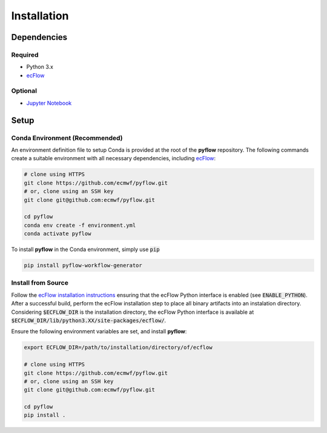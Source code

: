 Installation
============


.. index:: Dependencies

Dependencies
------------


.. index:: Dependencies; Required

Required
~~~~~~~~

* Python 3.x
* `ecFlow`_


.. index:: Dependencies; Optional

Optional
~~~~~~~~

* `Jupyter Notebook`_


Setup
-----

Conda Environment (Recommended)
~~~~~~~~~~~~~~~~~~~~~~~~~~~~~~~

An environment definition file to setup Conda is provided at the root of the **pyflow** repository. 
The following commands create a suitable environment with all necessary dependencies, including `ecFlow`_:

.. code-block:: shell

   # clone using HTTPS
   git clone https://github.com/ecmwf/pyflow.git
   # or, clone using an SSH key
   git clone git@github.com:ecmwf/pyflow.git

   cd pyflow
   conda env create -f environment.yml
   conda activate pyflow

To install **pyflow** in the Conda environment, simply use :code:`pip`

.. code-block:: shell

   pip install pyflow-workflow-generator


Install from Source
~~~~~~~~~~~~~~~~~~~

Follow the `ecFlow installation instructions`_ ensuring that the ecFlow Python interface is enabled (see :code:`ENABLE_PYTHON`).
After a successful build, perform the ecFlow installation step to place all binary artifacts into an instalation directory.
Considering :code:`$ECFLOW_DIR` is the installation directory, the ecFlow Python interface is available at
:code:`$ECFLOW_DIR/lib/python3.XX/site-packages/ecflow/`. 

Ensure the following environment variables are set, and install **pyflow**:

.. code-block:: shell

   export ECFLOW_DIR=/path/to/installation/directory/of/ecflow

   # clone using HTTPS
   git clone https://github.com/ecmwf/pyflow.git
   # or, clone using an SSH key
   git clone git@github.com:ecmwf/pyflow.git

   cd pyflow
   pip install .

.. _`ecFlow`: https://github.com/ecmwf/ecflow
.. _`Jupyter Notebook`: https://jupyter.org
.. _`ecFlow installation instructions`: https://ecflow.readthedocs.io/en/latest/install/build_from_source.html
